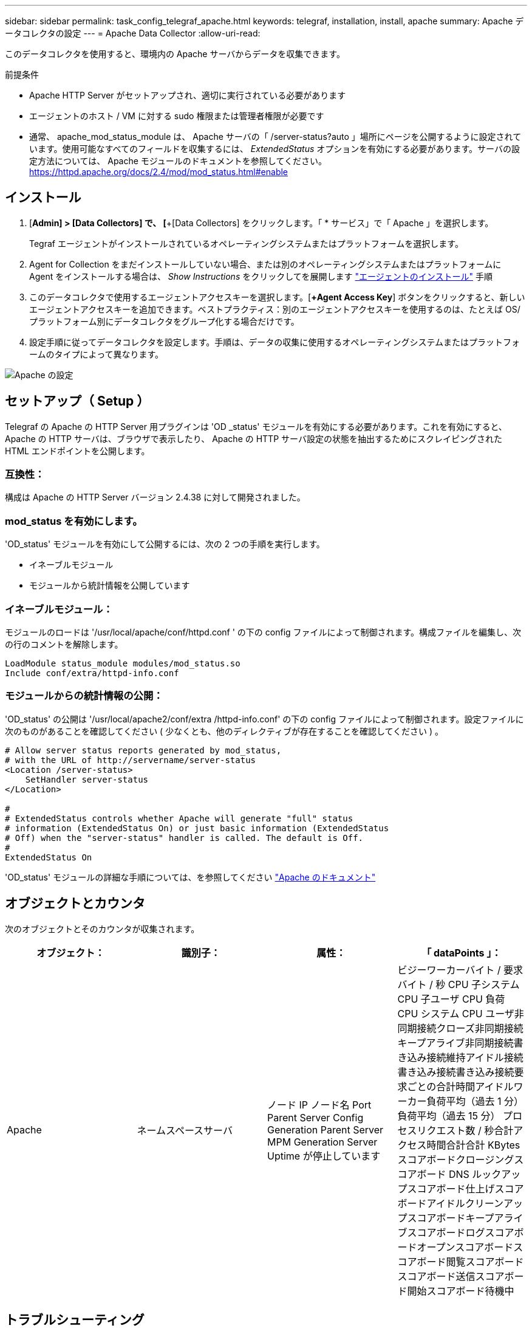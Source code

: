 ---
sidebar: sidebar 
permalink: task_config_telegraf_apache.html 
keywords: telegraf, installation, install, apache 
summary: Apache データコレクタの設定 
---
= Apache Data Collector
:allow-uri-read: 


[role="lead"]
このデータコレクタを使用すると、環境内の Apache サーバからデータを収集できます。

.前提条件
* Apache HTTP Server がセットアップされ、適切に実行されている必要があります
* エージェントのホスト / VM に対する sudo 権限または管理者権限が必要です
* 通常、 apache_mod_status_module は、 Apache サーバの「 /server-status?auto 」場所にページを公開するように設定されています。使用可能なすべてのフィールドを収集するには、 _ExtendedStatus_ オプションを有効にする必要があります。サーバの設定方法については、 Apache モジュールのドキュメントを参照してください。 https://httpd.apache.org/docs/2.4/mod/mod_status.html#enable[]




== インストール

. [*Admin] > [Data Collectors] で、 [*+[Data Collectors] をクリックします。「 * サービス」で「 Apache 」を選択します。
+
Tegraf エージェントがインストールされているオペレーティングシステムまたはプラットフォームを選択します。

. Agent for Collection をまだインストールしていない場合、または別のオペレーティングシステムまたはプラットフォームに Agent をインストールする場合は、 _Show Instructions_ をクリックしてを展開します link:task_config_telegraf_agent.html["エージェントのインストール"] 手順
. このデータコレクタで使用するエージェントアクセスキーを選択します。[*+Agent Access Key*] ボタンをクリックすると、新しいエージェントアクセスキーを追加できます。ベストプラクティス：別のエージェントアクセスキーを使用するのは、たとえば OS/ プラットフォーム別にデータコレクタをグループ化する場合だけです。
. 設定手順に従ってデータコレクタを設定します。手順は、データの収集に使用するオペレーティングシステムまたはプラットフォームのタイプによって異なります。


image:ApacheDCConfigLinux.png["Apache の設定"]



== セットアップ（ Setup ）

Telegraf の Apache の HTTP Server 用プラグインは 'OD _status' モジュールを有効にする必要があります。これを有効にすると、 Apache の HTTP サーバは、ブラウザで表示したり、 Apache の HTTP サーバ設定の状態を抽出するためにスクレイピングされた HTML エンドポイントを公開します。



=== 互換性：

構成は Apache の HTTP Server バージョン 2.4.38 に対して開発されました。



=== mod_status を有効にします。

'OD_status' モジュールを有効にして公開するには、次の 2 つの手順を実行します。

* イネーブルモジュール
* モジュールから統計情報を公開しています




=== イネーブルモジュール：

モジュールのロードは '/usr/local/apache/conf/httpd.conf ' の下の config ファイルによって制御されます。構成ファイルを編集し、次の行のコメントを解除します。

 LoadModule status_module modules/mod_status.so
 Include conf/extra/httpd-info.conf


=== モジュールからの統計情報の公開：

'OD_status' の公開は '/usr/local/apache2/conf/extra /httpd-info.conf' の下の config ファイルによって制御されます。設定ファイルに次のものがあることを確認してください ( 少なくとも、他のディレクティブが存在することを確認してください ) 。

[listing]
----
# Allow server status reports generated by mod_status,
# with the URL of http://servername/server-status
<Location /server-status>
    SetHandler server-status
</Location>

#
# ExtendedStatus controls whether Apache will generate "full" status
# information (ExtendedStatus On) or just basic information (ExtendedStatus
# Off) when the "server-status" handler is called. The default is Off.
#
ExtendedStatus On
----
'OD_status' モジュールの詳細な手順については、を参照してください link:https://httpd.apache.org/docs/2.4/mod/mod_status.html#enable["Apache のドキュメント"]



== オブジェクトとカウンタ

次のオブジェクトとそのカウンタが収集されます。

[cols="<.<,<.<,<.<,<.<"]
|===
| オブジェクト： | 識別子： | 属性： | 「 dataPoints 」： 


| Apache | ネームスペースサーバ | ノード IP ノード名 Port Parent Server Config Generation Parent Server MPM Generation Server Uptime が停止しています | ビジーワーカーバイト / 要求バイト / 秒 CPU 子システム CPU 子ユーザ CPU 負荷 CPU システム CPU ユーザ非同期接続クローズ非同期接続キープアライブ非同期接続書き込み接続維持アイドル接続書き込み接続書き込み接続要求ごとの合計時間アイドルワーカー負荷平均（過去 1 分）負荷平均（過去 15 分） プロセスリクエスト数 / 秒合計アクセス時間合計合計 KBytes スコアボードクロージングスコアボード DNS ルックアップスコアボード仕上げスコアボードアイドルクリーンアップスコアボードキープアライブスコアボードログスコアボードオープンスコアボードスコアボード閲覧スコアボードスコアボード送信スコアボード開始スコアボード待機中 
|===


== トラブルシューティング

追加情報はから入手できます link:concept_requesting_support.html["サポート"] ページ
